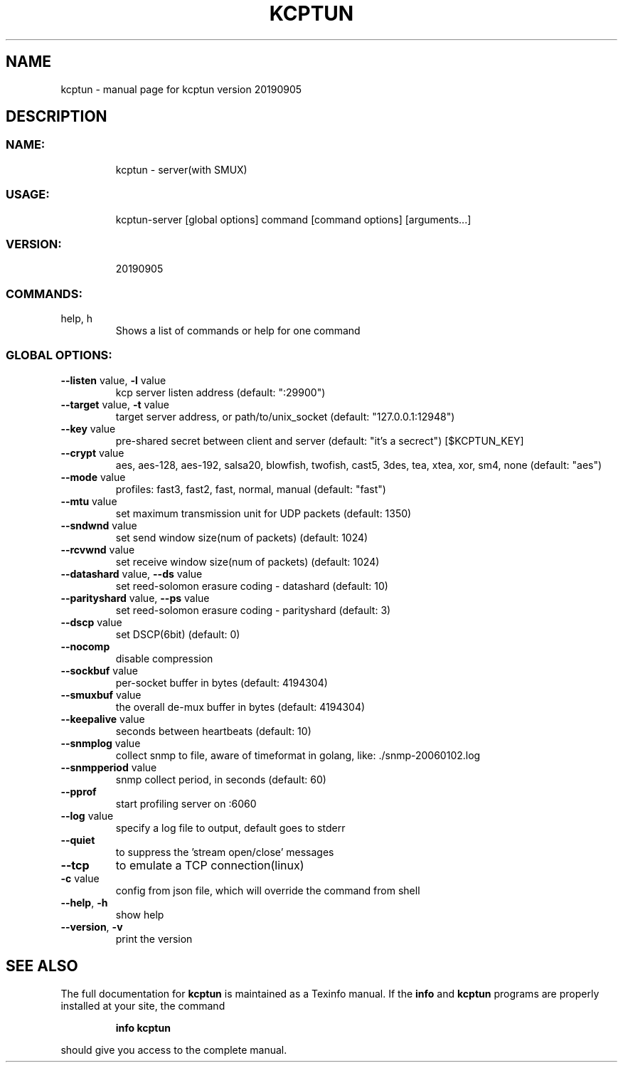 .\" DO NOT MODIFY THIS FILE!  It was generated by help2man 1.47.10.
.TH KCPTUN "1" "September 2019" "kcptun version 20190905" "User Commands"
.SH NAME
kcptun \- manual page for kcptun version 20190905
.SH DESCRIPTION
.SS "NAME:"
.IP
kcptun \- server(with SMUX)
.SS "USAGE:"
.IP
kcptun\-server [global options] command [command options] [arguments...]
.SS "VERSION:"
.IP
20190905
.SS "COMMANDS:"
.TP
help, h
Shows a list of commands or help for one command
.SS "GLOBAL OPTIONS:"
.TP
\fB\-\-listen\fR value, \fB\-l\fR value
kcp server listen address (default: ":29900")
.TP
\fB\-\-target\fR value, \fB\-t\fR value
target server address, or path/to/unix_socket (default: "127.0.0.1:12948")
.TP
\fB\-\-key\fR value
pre\-shared secret between client and server (default: "it's a secrect") [$KCPTUN_KEY]
.TP
\fB\-\-crypt\fR value
aes, aes\-128, aes\-192, salsa20, blowfish, twofish, cast5, 3des, tea, xtea, xor, sm4, none (default: "aes")
.TP
\fB\-\-mode\fR value
profiles: fast3, fast2, fast, normal, manual (default: "fast")
.TP
\fB\-\-mtu\fR value
set maximum transmission unit for UDP packets (default: 1350)
.TP
\fB\-\-sndwnd\fR value
set send window size(num of packets) (default: 1024)
.TP
\fB\-\-rcvwnd\fR value
set receive window size(num of packets) (default: 1024)
.TP
\fB\-\-datashard\fR value, \fB\-\-ds\fR value
set reed\-solomon erasure coding \- datashard (default: 10)
.TP
\fB\-\-parityshard\fR value, \fB\-\-ps\fR value
set reed\-solomon erasure coding \- parityshard (default: 3)
.TP
\fB\-\-dscp\fR value
set DSCP(6bit) (default: 0)
.TP
\fB\-\-nocomp\fR
disable compression
.TP
\fB\-\-sockbuf\fR value
per\-socket buffer in bytes (default: 4194304)
.TP
\fB\-\-smuxbuf\fR value
the overall de\-mux buffer in bytes (default: 4194304)
.TP
\fB\-\-keepalive\fR value
seconds between heartbeats (default: 10)
.TP
\fB\-\-snmplog\fR value
collect snmp to file, aware of timeformat in golang, like: ./snmp\-20060102.log
.TP
\fB\-\-snmpperiod\fR value
snmp collect period, in seconds (default: 60)
.TP
\fB\-\-pprof\fR
start profiling server on :6060
.TP
\fB\-\-log\fR value
specify a log file to output, default goes to stderr
.TP
\fB\-\-quiet\fR
to suppress the 'stream open/close' messages
.TP
\fB\-\-tcp\fR
to emulate a TCP connection(linux)
.TP
\fB\-c\fR value
config from json file, which will override the command from shell
.TP
\fB\-\-help\fR, \fB\-h\fR
show help
.TP
\fB\-\-version\fR, \fB\-v\fR
print the version
.SH "SEE ALSO"
The full documentation for
.B kcptun
is maintained as a Texinfo manual.  If the
.B info
and
.B kcptun
programs are properly installed at your site, the command
.IP
.B info kcptun
.PP
should give you access to the complete manual.
